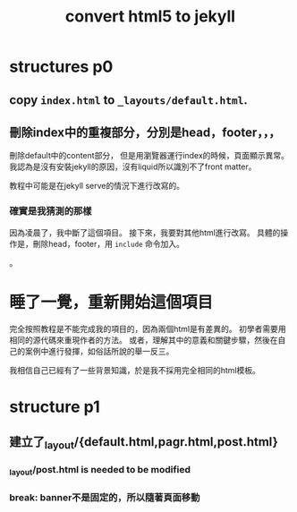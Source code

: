 #+TITLE:convert html5 to jekyll
#+OPTIONS: toc:nil

* structures p0
** copy =index.html= to =_layouts/default.html=.
** 刪除index中的重複部分，分別是head，footer，，，
刪除default中的content部分，
但是用瀏覽器運行index的時候，頁面顯示異常。
我認為是沒有安裝jekyll的原因，沒有liquid所以識別不了front matter。

教程中可能是在jekyll serve的情況下進行改寫的。

*** 確實是我猜測的那樣
因為凌晨了，我中斷了這個項目。
接下來，我要對其他html進行改寫。
具體的操作是，刪除head，footer，用 =include= 命令加入。

 。
* 睡了一覺，重新開始這個項目
完全按照教程是不能完成我的項目的，因為兩個html是有差異的。
初學者需要用相同的源代碼來重現作者的方法。
或者，理解其中的意義和關鍵步驟，然後在自己的案例中進行發揮，如俗話所說的舉一反三。

我相信自己已經有了一些背景知識，於是我不採用完全相同的html模板。

* structure p1
** 建立了_layout/{default.html,pagr.html,post.html}
*** _layout/post.html is needed to be modified
*** break: banner不是固定的，所以隨著頁面移動
